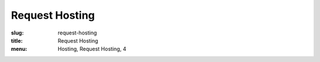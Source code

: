 Request Hosting
===============
:slug: request-hosting
:title: Request Hosting
:menu: Hosting, Request Hosting, 4

.. raw:: html

    <div id='content'>
      <div class="region region-content">
        <div id="block-system-main" class="block block-system">
          <div class="content">
          <!-- Formsender error script -->
          <script src="../theme/js/formsender-error.js"></script>
            <div class="field field-name-body field-type-text-with-summary field-label-hidden">
              <div class="field-items">
                <div class="field-item even"><p>Please give us a few days or a week to discuss and respond to your request. This form will send an email to our support ticket system.</p>
                </div>
              </div>
            </div>
            <form class="webform-client-form" enctype="multipart/form-data" action="http://formsender.osuosl.org:80" method=post id="webform-client-form-535" accept-charset="UTF-8">
              <div class="form-item webform-component webform-component-textfield" id="webform-component-name">
                <label for="edit-submitted-name">Name <span class="form-required" title="This field is required.">*</span></label>
                <input type="text" id="edit-submitted-name" name="name" value="" size="60" maxlength="128" class="form-text required" />
              </div>
              <div class="form-item webform-component webform-component-email" id="webform-component-email">
                <label for="edit-submitted-email">Email <span class="form-required" title="This field is required.">*</span></label>
                <input class="email form-text form-email required" type="email" id="edit-submitted-email" name="email" size="60" />
              </div>
              <div class="form-item webform-component webform-component-textfield" id="webform-component-project">
                <label for="edit-submitted-project">Project Name <span class="form-required" title="This field is required.">*</span></label>
                <input type="text" id="edit-submitted-project" name="project" value="" size="60" maxlength="128" class="form-text required" />
              </div>
              <div class="form-item webform-component webform-component-textfield" id="webform-component-project-url">
                <label for="edit-submitted-project-url">Project URL <span class="form-required" title="This field is required.">*</span></label>
                <input type="text" id="edit-submitted-project-url" name="project_url" value="" size="60" maxlength="128" class="form-text required" />
              </div>
              <div class="form-item webform-component webform-component-textfield" id="webform-component-software-license">
                <label for="edit-submitted-software-license">Software License <span class="form-required" title="This field is required.">*</span></label>
                <input type="text" id="edit-submitted-software-license" name="software_license" value="" size="60" maxlength="128" class="form-text required" />
                <div class="description">What software license does your project primarily use?</div>
              </div>
              <div class="form-item webform-component webform-component-textfield" id="webform-component-community-size">
                <label for="edit-submitted-community-size">Estimated size of user community <span class="form-required" title="This field is required.">*</span></label>
                <input type="text" id="edit-submitted-community-size" name="community_size" value="" size="60" maxlength="128" class="form-text required" />
              </div>
              <div class="form-item webform-component webform-component-textarea" id="webform-component-other-information">
                <label for="edit-submitted-other-information">Other pertinent information about your project? </label>
                <div class="form-textarea-wrapper resizable"><textarea id="edit-submitted-other-information" name="other_information" cols="60" rows="5" class="form-textarea"></textarea></div>
              </div>
              <div class="form-item webform-component webform-component-textarea" id="webform-component-requested-services-hosting">
                <label for="edit-submitted-requested-services-hosting">The type(s) of server(s) or service(s) you are requesting hosting for, if applicable. <span class="form-required" title="This field is required.">*</span></label>
                <div class="form-textarea-wrapper resizable"><textarea id="edit-submitted-requested-services-hosting" name="requested_services_hosting" cols="60" rows="5" class="form-textarea required"></textarea></div>
              </div>
              <div class="form-item webform-component webform-component-textarea" id="webform-component-service-purpose">
                <label for="edit-submitted-service-purpose">The purpose of said server or service (will it be Web, development, etc?).  <span class="form-required" title="This field is required.">*</span></label>
                <div class="form-textarea-wrapper resizable"><textarea id="edit-submitted-service-purpose" name="service_purpose" cols="60" rows="5" class="form-textarea required"></textarea></div>
              </div>
              <div class="form-item webform-component webform-component-textfield" id="webform-component-bandwidth-usage">
                <label for="edit-submitted-bandwidth-usage">Your estimated bandwidth usage. <span class="form-required" title="This field is required.">*</span></label>
                <input type="text" id="edit-submitted-bandwidth-usage" name="bandwidth_usage" value="" size="60" maxlength="128" class="form-text required" />
              </div>
              <div class="form-item webform-component webform-component-textfield" id="webform-component-contributions">
                <label for="edit-submitted-contributions">Contributions that you may be able to make to cover costs.  <span class="form-required" title="This field is required.">*</span></label>
                <input type="text" id="edit-submitted-contributions" name="contributions" value="" size="60" maxlength="128" class="form-text required" />
                <div class="description">We realize that most projects are not in a position to help cover the costs, but any contribution certainly helps!</div>
              </div>

              <!-- Formsender Settings -->
              <input type="hidden" name="last_name" value="" />
              <input type="hidden" name="token" value="15674hsda//*q23%^13jnxccv3ds54sa4g4sa532323!OoRdsfISDIdks38*(dsfjk)aS" />
              <!-- The following must be set to http://www.osuosl.org/request-hosting in production -->
              <input type="hidden" name="redirect" value="http://www.osuosl.org/request-hosting" />
              <input type="hidden" name="mail_subject" value="FORM: New Hosting Request" />
              <input type="hidden" name="send_to" value="root" />
              <!-- /Formsender Settings -->

              <div class="form-actions form-wrapper" id="edit-actions">
                <input type="submit" id="edit-submit" name="op" value="Submit" class="form-submit" />
              </div>
            </div>
          </form>
        </div>
      </div>
    </div>
